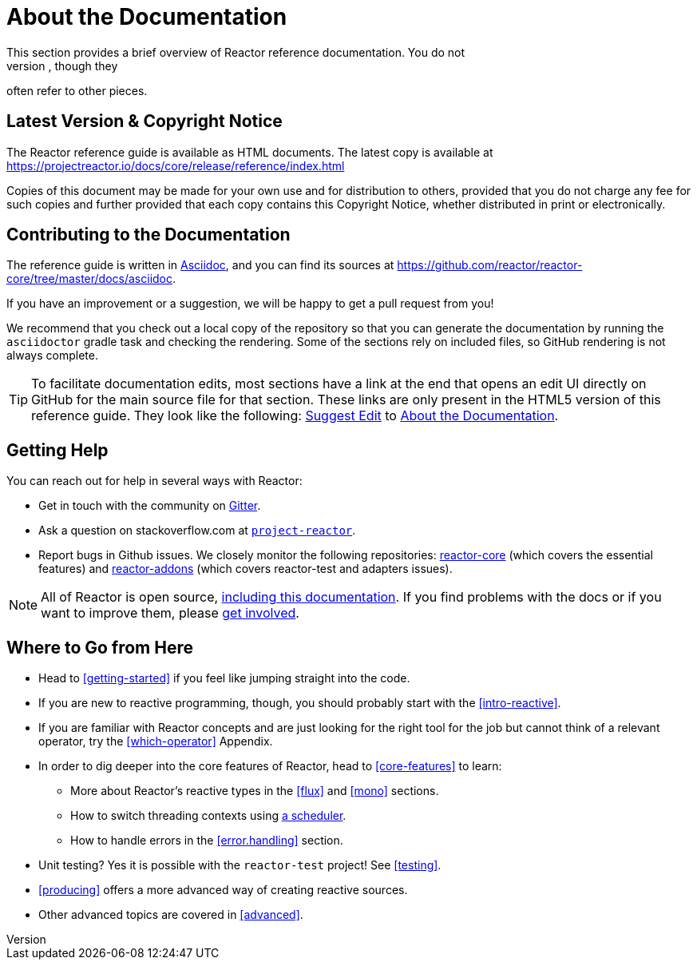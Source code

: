 [[about-doc]]
= About the Documentation
:linkattrs:
This section provides a brief overview of Reactor reference documentation. You do not
need to read this guide in a linear fashion. Each piece stands on its own, though they
often refer to other pieces.

== Latest Version & Copyright Notice

The Reactor reference guide is available as HTML documents.
The latest copy is available at https://projectreactor.io/docs/core/release/reference/index.html

Copies of this document may be made for your own use and for distribution to others, provided that you do not charge any fee for such copies and further provided that each copy contains this Copyright Notice, whether distributed in print or electronically.

== Contributing to the Documentation

The reference guide is written in
https://asciidoctor.org/docs/asciidoc-writers-guide/[Asciidoc], and you can find its sources at
https://github.com/reactor/reactor-core/tree/master/docs/asciidoc.

If you have an improvement or a suggestion, we will be happy to get a pull request from you!

We recommend that you check out a local copy of the repository so that you can generate the documentation by running the `asciidoctor` gradle task and checking the rendering.
Some of the sections rely on included files, so GitHub rendering is not always complete.

ifeval::["{backend}" == "html5"]
TIP: To facilitate documentation edits, most sections have a link at the end that opens an edit UI directly on GitHub for the main source file for that section.
These links are only present in the HTML5 version of this reference guide.
They look like the following:
link:https://github.com/reactor/reactor-core/edit/master/docs/asciidoc/aboutDoc.adoc[Suggest Edit^, role="fa fa-edit"] to <<about-doc>>.
endif::[]

== Getting Help

You can reach out for help in several ways with Reactor:

* Get in touch with the community on https://gitter.im/reactor/reactor[Gitter].
* Ask a question on stackoverflow.com at
https://stackoverflow.com/tags/project-reactor[`project-reactor`].
* Report bugs in Github issues.
We closely monitor the following repositories:
https://github.com/reactor/reactor-core/issues[reactor-core] (which covers the essential features) and https://github.com/reactor/reactor-addons/issues[reactor-addons]
(which covers reactor-test and adapters issues).

NOTE: All of Reactor is open source,
https://github.com/reactor/reactor-core/tree/master/docs/asciidoc[including this
documentation].
If you find problems with the docs or if you want to improve them, please https://github.com/reactor/.github/blob/master/CONTRIBUTING.md[get involved].

== Where to Go from Here

* Head to <<getting-started>> if you feel like jumping straight into the code.
* If you are new to reactive programming, though, you should probably start with the
<<intro-reactive>>.
* If you are familiar with Reactor concepts and are just looking for the right tool for the job but cannot think of a relevant operator, try the <<which-operator>> Appendix.
* In order to dig deeper into the core features of Reactor, head to <<core-features>> to learn:
** More about Reactor's reactive types in the <<flux>> and <<mono>>
sections.
** How to switch threading contexts using <<schedulers,a scheduler>>.
** How to handle errors in the <<error.handling>> section.
* Unit testing?
Yes it is possible with the `reactor-test` project!
See <<testing>>.
* <<producing>> offers a more advanced way of creating reactive sources.
* Other advanced topics are covered in <<advanced>>.
